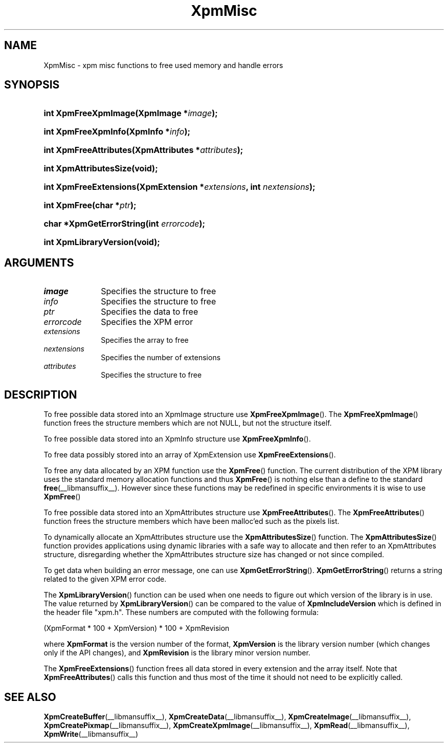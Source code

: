 .\" Copyright (C) 1989-95 GROUPE BULL
.\"
.\" Permission is hereby granted, free of charge, to any person obtaining a copy
.\" of this software and associated documentation files (the "Software"), to
.\" deal in the Software without restriction, including without limitation the
.\" rights to use, copy, modify, merge, publish, distribute, sublicense, and/or
.\" sell copies of the Software, and to permit persons to whom the Software is
.\" furnished to do so, subject to the following conditions:
.\"
.\" The above copyright notice and this permission notice shall be included in
.\" all copies or substantial portions of the Software.
.\"
.\" THE SOFTWARE IS PROVIDED "AS IS", WITHOUT WARRANTY OF ANY KIND, EXPRESS OR
.\" IMPLIED, INCLUDING BUT NOT LIMITED TO THE WARRANTIES OF MERCHANTABILITY,
.\" FITNESS FOR A PARTICULAR PURPOSE AND NONINFRINGEMENT. IN NO EVENT SHALL
.\" GROUPE BULL BE LIABLE FOR ANY CLAIM, DAMAGES OR OTHER LIABILITY, WHETHER IN
.\" AN ACTION OF CONTRACT, TORT OR OTHERWISE, ARISING FROM, OUT OF OR IN
.\" CONNECTION WITH THE SOFTWARE OR THE USE OR OTHER DEALINGS IN THE SOFTWARE.
.\"
.\" Except as contained in this notice, the name of GROUPE BULL shall not be
.\" used in advertising or otherwise to promote the sale, use or other dealings
.\" in this Software without prior written authorization from GROUPE BULL.
.\"
.hw XImage
.TH XpmMisc __libmansuffix__ __xorgversion__ "libXpm functions"
.SH NAME
XpmMisc \- xpm misc functions to free used memory and handle errors
.SH SYNOPSIS
.nf
.HP
.BI "int XpmFreeXpmImage(XpmImage *" image );
.HP
.BI "int XpmFreeXpmInfo(XpmInfo *" info );
.HP
.BI "int XpmFreeAttributes(XpmAttributes *" attributes );
.HP
.B "int XpmAttributesSize(void);"
.HP
.BI "int XpmFreeExtensions(XpmExtension *" extensions ",  int " nextensions );
.HP
.BI "int XpmFree(char *" ptr );
.HP
.BI "char *XpmGetErrorString(int " errorcode );
.HP
.B "int XpmLibraryVersion(void);"
.fi
.SH ARGUMENTS

.IP \fIimage\fP 1i
Specifies the structure to free
.IP \fIinfo\fP 1i
Specifies the structure to free
.IP \fIptr\fP 1i
Specifies the data to free
.IP \fIerrorcode\fP 1i
Specifies the XPM error
.IP \fIextensions\fP 1i
Specifies the array to free
.IP \fInextensions\fP 1i
Specifies the number of extensions
.IP \fIattributes\fP 1i
Specifies the structure to free

.SH DESCRIPTION
To free possible data stored into an XpmImage structure use
.BR XpmFreeXpmImage ().
The
.BR XpmFreeXpmImage ()
function frees the structure members which are not NULL,
but not the structure itself.
.PP
To free possible data stored into an XpmInfo structure use
.BR XpmFreeXpmInfo ().
.PP
To free data possibly stored into an array of XpmExtension use
.BR XpmFreeExtensions ().
.PP
To free any data allocated by an XPM function use the
.BR XpmFree ()
function.
The current distribution of the XPM library uses the standard memory allocation
functions and thus
.BR XpmFree ()
is nothing else than a define to the standard
.BR free (__libmansuffix__).
However since these functions may be redefined in specific environments
it is wise to use
.BR XpmFree ()
.PP
To free possible data stored into an XpmAttributes structure use
.BR XpmFreeAttributes ().
The
.BR XpmFreeAttributes ()
function frees the structure members which have been malloc’ed
such as the pixels list.
.PP
To dynamically allocate an XpmAttributes structure use the
.BR XpmAttributesSize ()
function.
The
.BR XpmAttributesSize ()
function provides applications using dynamic libraries with a safe way to
allocate and then refer to an XpmAttributes structure, disregarding whether
the XpmAttributes structure size has changed or not since compiled.
.PP
To get data when building an error message, one can use
.BR XpmGetErrorString ().
.BR XpmGetErrorString ()
returns a string related to the given XPM error code.
.PP
The
.BR XpmLibraryVersion ()
function can be used when one needs to figure out which version of the library
is in use.
The value returned by
.BR XpmLibraryVersion ()
can be compared to the value of
.B XpmIncludeVersion
which is defined in the header file "xpm.h".
These numbers are computed with the following formula:

.nf
 (XpmFormat * 100 + XpmVersion) * 100 + XpmRevision
.fi

where
.B XpmFormat
is the version number of the format,
.B XpmVersion
is the library version number (which changes only if the API changes), and
.B XpmRevision
is the library minor version number.
.PP
The
.BR XpmFreeExtensions ()
function frees all data stored in every extension and the array itself.
Note that
.BR XpmFreeAttributes ()
calls this function and thus most of the time it should not need to be
explicitly called.

.SH "SEE ALSO"
.ad l
.nh
.BR XpmCreateBuffer (__libmansuffix__),
.BR XpmCreateData (__libmansuffix__),
.BR XpmCreateImage (__libmansuffix__),
.BR XpmCreatePixmap (__libmansuffix__),
.BR XpmCreateXpmImage (__libmansuffix__),
.BR XpmRead (__libmansuffix__),
.BR XpmWrite (__libmansuffix__)
